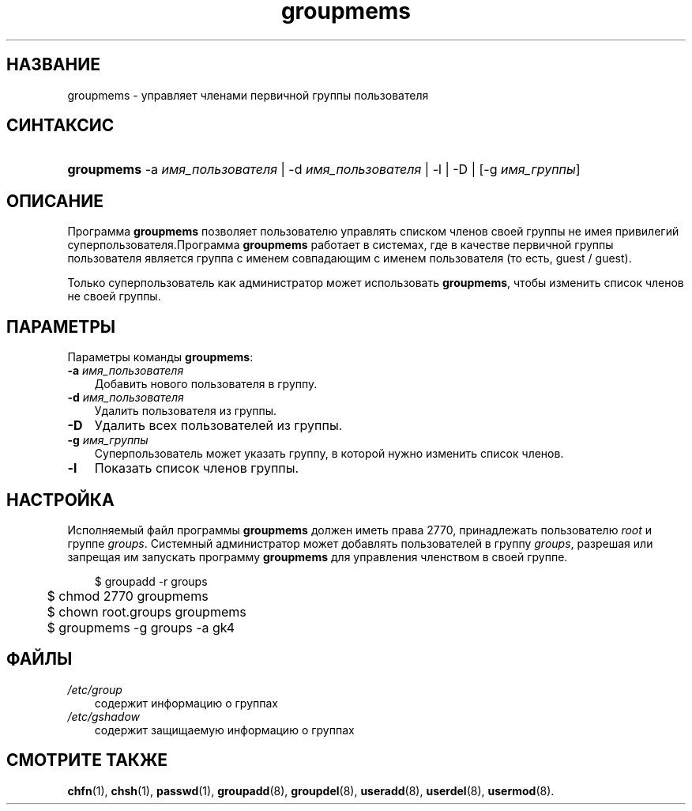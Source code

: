 .\"     Title: groupmems
.\"    Author: 
.\" Generator: DocBook XSL Stylesheets v1.70.1 <http://docbook.sf.net/>
.\"      Date: 06/24/2006
.\"    Manual: Команды управления системой
.\"    Source: Команды управления системой
.\"
.TH "groupmems" "8" "06/24/2006" "Команды управления системой" "Команды управления системой"
.\" disable hyphenation
.nh
.\" disable justification (adjust text to left margin only)
.ad l
.SH "НАЗВАНИЕ"
groupmems \- управляет членами первичной группы пользователя
.SH "СИНТАКСИС"
.HP 10
\fBgroupmems\fR \-a\ \fIимя_пользователя\fR | \-d\ \fIимя_пользователя\fR | \-l | \-D | [\-g\ \fIимя_группы\fR] 
.SH "ОПИСАНИЕ"
.PP
Программа
\fBgroupmems\fR
позволяет пользователю управлять списком членов своей группы не имея привилегий суперпользователя.Программа
\fBgroupmems\fR
работает в системах, где в качестве первичной группы пользователя является группа с именем совпадающим с именем пользователя (то есть, guest / guest).
.PP
Только суперпользователь как администратор может использовать
\fBgroupmems\fR, чтобы изменить список членов не своей группы.
.SH "ПАРАМЕТРЫ"
.PP
Параметры команды
\fBgroupmems\fR:
.TP 3n
\fB\-a\fR \fIимя_пользователя\fR
Добавить нового пользователя в группу.
.TP 3n
\fB\-d\fR \fIимя_пользователя\fR
Удалить пользователя из группы.
.TP 3n
\fB\-D\fR
Удалить всех пользователей из группы.
.TP 3n
\fB\-g\fR \fIимя_группы\fR
Суперпользователь может указать группу, в которой нужно изменить список членов.
.TP 3n
\fB\-l\fR
Показать список членов группы.
.SH "НАСТРОЙКА"
.PP
Исполняемый файл программы
\fBgroupmems\fR
должен иметь права
2770, принадлежать пользователю
\fIroot\fR
и группе
\fIgroups\fR. Системный администратор может добавлять пользователей в группу
\fIgroups\fR, разрешая или запрещая им запускать программу
\fBgroupmems\fR
для управления членством в своей группе.
.sp
.RS 3n
.nf
	$ groupadd \-r groups
	$ chmod 2770 groupmems
	$ chown root.groups groupmems
	$ groupmems \-g groups \-a gk4
    
.fi
.RE
.SH "ФАЙЛЫ"
.TP 3n
\fI/etc/group\fR
содержит информацию о группах
.TP 3n
\fI/etc/gshadow\fR
содержит защищаемую информацию о группах
.SH "СМОТРИТЕ ТАКЖЕ"
.PP
\fBchfn\fR(1),
\fBchsh\fR(1),
\fBpasswd\fR(1),
\fBgroupadd\fR(8),
\fBgroupdel\fR(8),
\fBuseradd\fR(8),
\fBuserdel\fR(8),
\fBusermod\fR(8).
